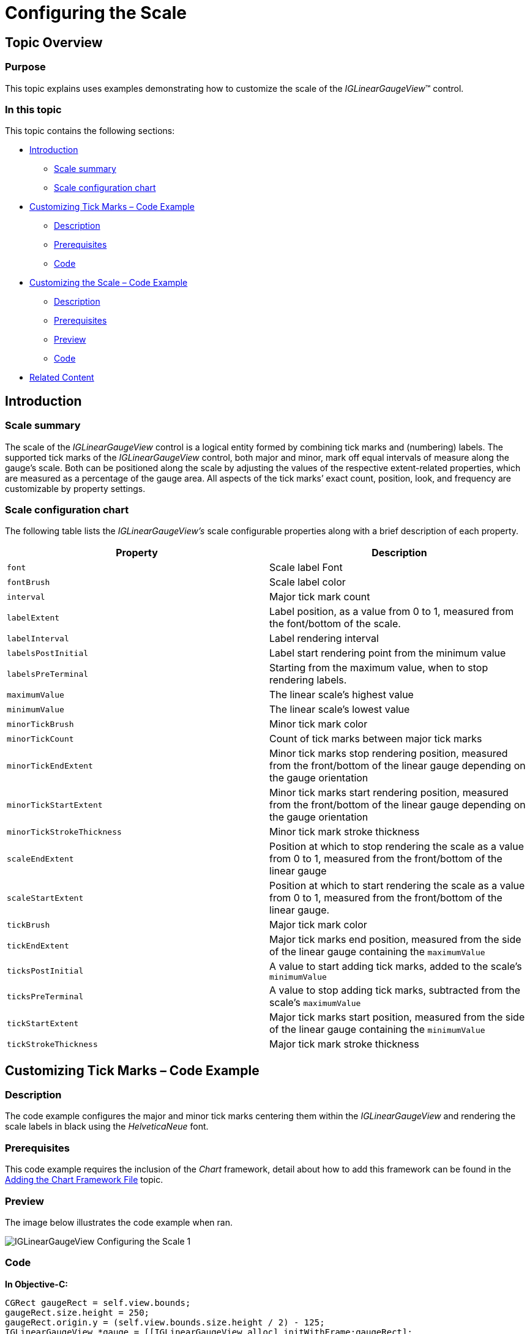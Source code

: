 ﻿////

|metadata|
{
    "name": "iglineargaugeview-configuring-the-scale",
    "tags": ["Getting Started","How Do I"],
    "controlName": ["IGLinearGaugeView"],
    "guid": "20b65a47-501f-4c24-9543-9644ba5ae427",  
    "buildFlags": [],
    "createdOn": "2013-09-10T12:52:14.5079785Z"
}
|metadata|
////

= Configuring the Scale

== Topic Overview

=== Purpose

This topic explains uses examples demonstrating how to customize the scale of the  _IGLinearGaugeView_™ control.

=== In this topic

This topic contains the following sections:

* <<_Ref324841248, Introduction >>

** <<_Ref215796828,Scale summary>>
** <<_Ref238701892,Scale configuration chart>>

* <<_Ref238704210, Customizing Tick Marks – Code Example >>

** <<_Ref327344209,Description>>
** <<_Ref327523606,Prerequisites>>
** <<_Ref327344217,Code>>

* <<_Ref238712516, Customizing the Scale – Code Example >>

** <<_Ref238712529,Description>>
** <<_Ref238712549,Prerequisites>>
** <<_Ref238712556,Preview>>
** <<_Ref238712563,Code>>

* <<_Ref215823716, Related Content >>

[[_Ref324841248]]
== Introduction

[[_Ref215796828]]

=== Scale summary

The scale of the  _IGLinearGaugeView_   control is a logical entity formed by combining tick marks and (numbering) labels. The supported tick marks of the  _IGLinearGaugeView_   control, both major and minor, mark off equal intervals of measure along the gauge’s scale. Both can be positioned along the scale by adjusting the values of the respective extent-related properties, which are measured as a percentage of the gauge area. All aspects of the tick marks’ exact count, position, look, and frequency are customizable by property settings.

[[_Ref238701892]]

=== Scale configuration chart

The following table lists the  _IGLinearGaugeView’s_   scale configurable properties along with a brief description of each property.

[options="header", cols="a,a"]
|====
|Property|Description

|`font`
|Scale label Font

|`fontBrush`
|Scale label color

|`interval`
|Major tick mark count

|`labelExtent`
|Label position, as a value from 0 to 1, measured from the font/bottom of the scale.

|`labelInterval`
|Label rendering interval

|`labelsPostInitial`
|Label start rendering point from the minimum value

|`labelsPreTerminal`
|Starting from the maximum value, when to stop rendering labels.

|`maximumValue`
|The linear scale’s highest value

|`minimumValue`
|The linear scale’s lowest value

|`minorTickBrush`
|Minor tick mark color

|`minorTickCount`
|Count of tick marks between major tick marks

|`minorTickEndExtent`
|Minor tick marks stop rendering position, measured from the front/bottom of the linear gauge depending on the gauge orientation

|`minorTickStartExtent`
|Minor tick marks start rendering position, measured from the front/bottom of the linear gauge depending on the gauge orientation

|`minorTickStrokeThickness`
|Minor tick mark stroke thickness

|`scaleEndExtent`
|Position at which to stop rendering the scale as a value from 0 to 1, measured from the front/bottom of the linear gauge

|`scaleStartExtent`
|Position at which to start rendering the scale as a value from 0 to 1, measured from the front/bottom of the linear gauge.

|`tickBrush`
|Major tick mark color

|`tickEndExtent`
|Major tick marks end position, measured from the side of the linear gauge containing the `maximumValue`

|`ticksPostInitial`
|A value to start adding tick marks, added to the scale's `minimumValue`

|`ticksPreTerminal`
|A value to stop adding tick marks, subtracted from the scale's `maximumValue`

|`tickStartExtent`
|Major tick marks start position, measured from the side of the linear gauge containing the `minimumValue`

|`tickStrokeThickness`
|Major tick mark stroke thickness

|====

[[_Ref238704210]]
[[_Ref324841253]]
== Customizing Tick Marks – Code Example

[[_Ref327344209]]

=== Description

The code example configures the major and minor tick marks centering them within the  _IGLinearGaugeView_   and rendering the scale labels in black using the  _HelveticaNeue_   font.

[[_Ref327523606]]

=== Prerequisites

This code example requires the inclusion of the  _Chart_   framework, detail about how to add this framework can be found in the link:igchartview-adding-the-chart-framework-file.html[Adding the Chart Framework File] topic.

=== Preview

The image below illustrates the code example when ran.

image::images/IGLinearGaugeView_-_Configuring_the_Scale_1.png[]

[[_Ref327344217]]

=== Code

*In Objective-C:*

[source,csharp]
----
CGRect gaugeRect = self.view.bounds;
gaugeRect.size.height = 250;
gaugeRect.origin.y = (self.view.bounds.size.height / 2) - 125;
IGLinearGaugeView *gauge = [[IGLinearGaugeView alloc] initWithFrame:gaugeRect];
gauge.autoresizingMask = UIViewAutoresizingFlexibleHeight|UIViewAutoresizingFlexibleWidth|UIViewAutoresizingFlexibleTopMargin|UIViewAutoresizingFlexibleBottomMargin;
gauge.font = [UIFont fontWithName:@"HelveticaNeue" size:17.0];
gauge.fontBrush = [[IGBrush alloc] initWithR:0 andG:0 andB:0 andA:1];
gauge.minorTickStartExtent = 0.3;
gauge.minorTickEndExtent = 0.6;
gauge.tickStartExtent = 0.2;
gauge.tickEndExtent = 0.8;
gauge.needleShape = IGLinearGraphNeedleShapeRectangle;
gauge.needleInnerExtent = 0.15;
gauge.needleOuterExtent = 0.85;
gauge.value = 82;
[self.view addSubview:gauge];
----

*In C#:*

[source,csharp]
----
RectangleF gaugeRect = this.View.Bounds;
gaugeRect.Height = 250;
gaugeRect.Y = (this.View.Bounds.Height / 2) - 125;
IGLinearGaugeView gauge = new IGLinearGaugeView ();
gauge.Frame = gaugeRect;
gauge.AutoresizingMask = UIViewAutoresizing.FlexibleHeight | UIViewAutoresizing.FlexibleWidth | UIViewAutoresizing.FlexibleTopMargin | UIViewAutoresizing.FlexibleBottomMargin;
gauge.Font = UIFont.FromName ("HelveticaNeue", 17.0f);
gauge.FontBrush = new IGBrush (0, 0, 0, 1); 
gauge.MinorTickStartExtent = 0.3f;
gauge.MinorTickEndExtent = 0.6f;
gauge.TickStartExtent = 0.2f;
gauge.TickEndExtent = 0.8f;
gauge.NeedleShape = IGLinearGraphNeedleShape.IGLinearGraphNeedleShapeRectangle;
gauge.NeedleInnerExtent = 0.15f;
gauge.NeedleOuterExtent = 0.85f;
gauge.Value = 82;
this.View.Add (gauge);
----

[[_Ref238712516]]
[[_Ref215823716]]
== Customizing the Scale – Code Example

[[_Ref238712529]]

=== Description

The code example uses the `scaleStartExtent` and `scaleEndExtent` properties of the  _IGLinearGaugeView_   to adjust the scale’s position making space for the label.

[[_Ref238712549]]

=== Prerequisites

This code example requires the inclusion of the  _Chart_   framework, detail about how to add this framework can be found in the link:igchartview-adding-the-chart-framework-file.html[Adding the Chart Framework File] topic.

[[_Ref238712556]]

=== Preview

The image below illustrates the code example when ran on a device.

image::images/IGLinearGaugeView_-_Configuring_the_Scale_2.png[]

[[_Ref238712563]]

=== Code

*In Objective-C:*

[source,csharp]
----
CGRect gaugeRect = self.view.bounds;
gaugeRect.size.height = 250;
gaugeRect.origin.y = (self.view.bounds.size.height / 2) - 125;
IGLinearGaugeView *gauge = [[IGLinearGaugeView alloc] initWithFrame:gaugeRect];
gauge.autoresizingMask = UIViewAutoresizingFlexibleHeight|UIViewAutoresizingFlexibleWidth|UIViewAutoresizingFlexibleTopMargin|UIViewAutoresizingFlexibleBottomMargin;
gauge.fontBrush = [[IGBrush alloc] initWithR:0 andG:0 andB:0 andA:1];
gauge.scaleStartExtent = 0.3;
gauge.scaleEndExtent = 0.95;
gauge.value = 82;
[self.view addSubview:gauge];
UILabel *label = [[UILabel alloc] init];
label.frame = CGRectMake(0, 0, 100, gauge.bounds.size.height);
label.autoresizingMask = UIViewAutoresizingFlexibleHeight|UIViewAutoresizingFlexibleWidth|UIViewAutoresizingFlexibleRightMargin;
label.backgroundColor = [UIColor clearColor];
label.font = [UIFont fontWithName:@"HelveticaNeue-Bold" size:22.0];
label.textAlignment = NSTextAlignmentCenter;
label.text = @"Units";
[gauge addSubview:label];
----

*In C#:*

[source,csharp]
----
RectangleF gaugeRect = this.View.Bounds;
gaugeRect.Height = 250;
gaugeRect.Y = (this.View.Bounds.Height / 2) - 125;
IGLinearGaugeView gauge = new IGLinearGaugeView ();
gauge.Frame = gaugeRect;
gauge.AutoresizingMask = UIViewAutoresizing.FlexibleHeight | UIViewAutoresizing.FlexibleWidth | UIViewAutoresizing.FlexibleTopMargin | UIViewAutoresizing.FlexibleBottomMargin;
gauge.FontBrush = new IGBrush (0, 0, 0, 1);
gauge.ScaleStartExtent = 0.3f;
gauge.ScaleEndExtent = 0.95f;
gauge.Value = 82;
this.View.Add (gauge);
UILabel label = new UILabel ();
label.Frame = new RectangleF(0, 0, 100, gauge.Bounds.Height);
label.AutoresizingMask = UIViewAutoresizing.FlexibleHeight | UIViewAutoresizing.FlexibleWidth | UIViewAutoresizing.FlexibleRightMargin;
label.BackgroundColor = UIColor.Clear;
label.Font = UIFont.FromName ("HelveticaNeue-Bold", 22.0f);
label.TextAlignment = UITextAlignment.Center;
label.Text = @"Units";
gauge.Add (label);
----

== Related Content

=== Topics

The following topic provides additional information related to this topic.

[options="header", cols="a,a"]
|====
|Topic|Purpose

| link:iglineargaugeview-configuring-iglineargaugeview.html[Configuring IGLinearGaugeView]
|The topics in this group cover enabling, configuring, and using the _IGLinearGaugeView_ control’s supported features.

|====